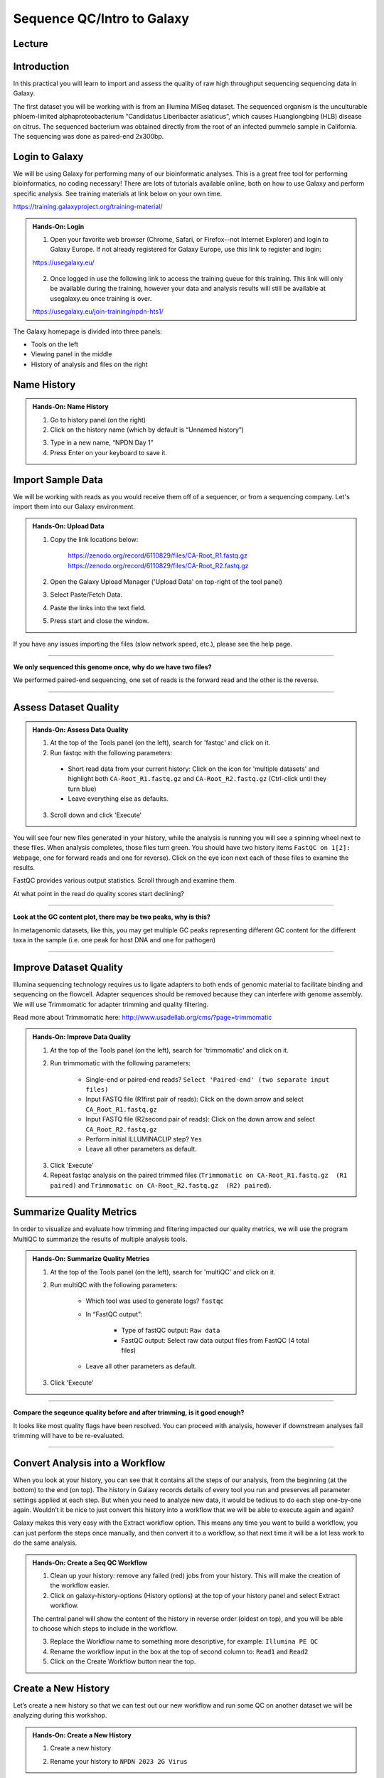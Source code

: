Sequence QC/Intro to Galaxy
===========================

Lecture
^^^^^^^

.. slide:: https://docs.google.com/presentation/d/1UW-LtFjL-4pJANNzSwKvQC_IK8ILbLiw6K6ToYupZC8

Introduction
^^^^^^^^^^^^

In this practical you will learn to import and assess the quality of raw high throughput sequencing sequencing data in Galaxy.

The first dataset you will be working with is from an Illumina MiSeq dataset. The sequenced organism is the unculturable phloem-limited alphaproteobacterium “Candidatus Liberibacter
asiaticus”, which causes Huanglongbing (HLB) disease on citrus. The sequenced bacterium was obtained directly from the root of an infected pummelo sample in California. The sequencing was done as paired-end 2x300bp.

.. image:: _static/CitrusGreening1.jpg


Login to Galaxy
^^^^^^^^^^^^^^^
We will be using Galaxy for performing many of our bioinformatic analyses. This is a great free tool for performing bioinformatics, no coding necessary! There are lots of tutorials available online, both on how to use Galaxy and perform specific analysis. See training materials at link below on your own time.

https://training.galaxyproject.org/training-material/

.. admonition:: Hands-On: Login

    1. Open your favorite web browser (Chrome, Safari, or Firefox--not Internet Explorer) and login to Galaxy Europe. If not already registered for Galaxy Europe, use this link to register and login:

    https://usegalaxy.eu/

     .. image:: _static/galaxylogin.png

    2. Once logged in use the following link to access the training queue for this training. This link will only be available during the training, however your data and analysis results will still be available at usegalaxy.eu once training is over.

    https://usegalaxy.eu/join-training/npdn-hts1/


The Galaxy homepage is divided into three panels:

- Tools on the left
- Viewing panel in the middle
- History of analysis and files on the right

.. image:: _static/galaxy_interface.png


Name History
^^^^^^^^^^^^

.. admonition:: Hands-On: Name History

    1. Go to history panel (on the right)

    2. Click on the history name (which by default is “Unnamed history”)

    .. image:: _static/rename_history.png

    3. Type in a new name,  “NPDN Day 1”

    4. Press Enter on your keyboard to save it.


Import Sample Data
^^^^^^^^^^^^^^^^^^^
We will be working with reads as you would receive them off of a sequencer, or from a sequencing company. Let's import them into our Galaxy environment.

.. admonition:: Hands-On: Upload Data

    1. Copy the link locations below:

        https://zenodo.org/record/6110829/files/CA-Root_R1.fastq.gz
        https://zenodo.org/record/6110829/files/CA-Root_R2.fastq.gz

    2. Open the Galaxy Upload Manager ('Upload Data' on top-right of the tool panel)

    3. Select Paste/Fetch Data.

    4. Paste the links into the text field.

    5. Press start and close the window.

If you have any issues importing the files (slow network speed, etc.), please see the help page.

-------------------------

.. container:: toggle

    .. container:: header

        **We only sequenced this genome once, why do we have two files?**

    We performed paired-end sequencing, one set of reads is the forward read and the other is the reverse.

    .. image:: _static/pairedend.png

----------------------------

Assess Dataset Quality
^^^^^^^^^^^^^^^^^^^^^^

.. admonition:: Hands-On: Assess Data Quality

    1. At the top of the Tools panel (on the left), search for 'fastqc' and click on it.

    2. Run fastqc with the following parameters:

      * Short read data from your current history: Click on the icon for 'multiple datasets' and highlight both ``CA-Root_R1.fastq.gz`` and ``CA-Root_R2.fastq.gz`` (Ctrl-click until they turn blue)

      * Leave everything else as defaults.

    .. image:: _static/fastqc_upload.png

    3. Scroll down and click 'Execute'


You will see four new files generated in your history, while the analysis is running you will see a spinning wheel next to these files. When analysis completes, those files turn green. You should have two history items ``FastQC on 1[2]: Webpage``, one for forward reads and one for reverse). Click on the eye icon next each of these files to examine the results.

FastQC provides various output statistics. Scroll through and examine them.

At what point in the read do quality scores start declining?

-------------------------

.. container:: toggle

    .. container:: header

        **Look at the GC content plot, there may be two peaks, why is this?**

    In metagenomic datasets, like this, you may get multiple GC peaks representing different GC content for the different taxa in the sample (i.e. one peak for host DNA and one for pathogen)

----------------------------

Improve Dataset Quality
^^^^^^^^^^^^^^^^^^^^^^^

Illumina sequencing technology requires us to ligate adapters to both ends of genomic material to facilitate binding and sequencing on the flowcell. Adapter sequences should be removed because they can interfere with genome assembly. We will use Trimmomatic for adapter trimming and quality filtering.

Read more about Trimmomatic here: http://www.usadellab.org/cms/?page=trimmomatic

.. admonition:: Hands-On: Improve Data Quality

    1. At the top of the Tools panel (on the left), search for 'trimmomatic' and click on it.

    2. Run trimmomatic with the following parameters:

        * Single-end or paired-end reads? ``Select 'Paired-end' (two separate input files)``

        * Input FASTQ file (R1\first pair of reads): Click on the down arrow and select ``CA_Root_R1.fastq.gz``

        * Input FASTQ file (R2\second pair of reads): Click on the down arrow and select ``CA_Root_R2.fastq.gz``

        * Perform initial ILLUMINACLIP step? ``Yes``
        

        * Leave all other parameters as default.

    .. image:: _static/trim.png


    3. Click 'Execute'
    
    4. Repeat fastqc analysis on the paired trimmed files (``Trimmomatic on CA-Root_R1.fastq.gz  (R1 paired)`` and ``Trimmomatic on CA-Root_R2.fastq.gz  (R2) paired``).


Summarize Quality Metrics
^^^^^^^^^^^^^^^^^^^^^^^^^

In order to visualize and evaluate how trimming and filtering impacted our quality metrics, we will use the program MultiQC to summarize the results of multiple analysis tools.

.. admonition:: Hands-On: Summarize Quality Metrics

    1. At the top of the Tools panel (on the left), search for 'multiQC' and click on it.

    2. Run multiQC with the following parameters:

        * Which tool was used to generate logs? ``fastqc``

        * In “FastQC output”:
        
            * Type of fastQC output: ``Raw data``
            
            * FastQC output: Select raw data output files from FastQC (4 total files)


        * Leave all other parameters as default.


    3. Click 'Execute'

-------------------------

.. container:: toggle

    .. container:: header

        **Compare the seqeunce quality before and after trimming, is it good enough?**

    It looks like most quality flags have been resolved. You can proceed with analysis, however if downstream analyses fail trimming will have to be re-evaluated.

----------------------------

Convert Analysis into a Workflow
^^^^^^^^^^^^^^^^^^^^^^^^^^^^^^^^

When you look at your history, you can see that it contains all the steps of our analysis, from the beginning (at the bottom) to the end (on top). The history in Galaxy records details of every tool you run and preserves all parameter settings applied at each step. But when you need to analyze new data, it would be tedious to do each step one-by-one again. Wouldn’t it be nice to just convert this history into a workflow that we will be able to execute again and again?

Galaxy makes this very easy with the Extract workflow option. This means any time you want to build a workflow, you can just perform the steps once manually, and then convert it to a workflow, so that next time it will be a lot less work to do the same analysis.


.. admonition:: Hands-On: Create a Seq QC Workflow

    1. Clean up your history: remove any failed (red) jobs from your history. This will make the creation of the workflow easier.

    2. Click on galaxy-history-options (History options) at the top of your history panel and select Extract workflow.
    
    .. image:: _static/extractworkflow.png

    The central panel will show the content of the history in reverse order (oldest on top), and you will be able to choose which steps to include in the workflow.
    
    .. image:: _static/extractworkflow2.png
    
    3. Replace the Workflow name to something more descriptive, for example: ``Illumina PE QC``
    
    4. Rename the workflow input in the box at the top of second column to: ``Read1`` and ``Read2``
    
    5. Click on the Create Workflow button near the top.

Create a New History
^^^^^^^^^^^^^^^^^^^^^^^^^^^^^^^^
Let’s create a new history so that we can test out our new workflow and run some QC on another dataset we will be analyzing during this workshop.

.. admonition:: Hands-On: Create a New History

    1. Create a new history
    
    .. image:: _static/createnewhis.png

    2. Rename your history to ``NPDN 2023 2G Virus``

Upload Data from SRA
^^^^^^^^^^^^^^^^^^^^^^^^^^^^^^^^
Here we will import Ilumina reads from NCBIs SRA database.

.. admonition:: Hands-On: Import Data from SRA

    1. In the tools panel search for ``Faster Download and Extract Reads in FASTQ`` and click on it

    2. Enter this Accession: SRR11794481
    
    3. Click ``Run tool``
    
    4. Several collections are created in your history panel when you submit this job:
    
        * Paired-end data (fasterq-dump); Contains Paired-end datasets (if available)
        
        * Single-end data (fasterq-dump); Contains Single-end datasets (if available)
        
        * Other data (fasterq-dump); Contains Unpaired datasets (if available)
        
        * fasterq-dump log; Contains information about the tool execution
        
Once fasterq finishes transferring the data explore the collections created by clicking on the collection name in the history panel. You should see in the paired-end data collection there is a pair of reads. This is what we will be analyzing.

Subset Data
^^^^^^^^^^^^

Because the dataset we just downloaded is very large analysis on the full dataset may take an extended period of time. To reduce the time spent running analysis lets subset the reads to only the first 1,000,000 reads. 

.. admonition:: Hands-On: Import Data from SRA

    1. In the tools panel search for ``Select first lines from a dataset`` and click on it

    2. Set the following parameters:
    
        * Select first *: ``4,000,000``
		
		* from: ``SRR11794481 forward uncompressed`` and ``SRR11794481 reverse uncompressed``
		
	.. image:: _static/subsample.png
    
    3. Click ``Run tool``
	
	4. After the files are generated lets rename them to, ``Raw Read 1`` and ``Raw Read 2``



Run a Workflow
^^^^^^^^^^^^^^^
Lets run our quality control pipeline on our newly downloaded and subsetted dataset.

.. admonition:: Hands-On: Run A Workflow

    1. Click on Workflow in the top menu bar of Galaxy. Here you have a list of all your workflows. Your newly created workflow should be listed at the top:
    
    .. image:: _static/selectworkflow.png
    
    2. Click on the Run workflow button next to your workflow. The central panel will change to allow you to configure and launch the workflow. 
    
    .. image:: _static/selectworkflow2.png
    
    3. Click on the Browse datasets icon on the right of each input box. For Read1 input select the ``Raw Read 1`` file, and for Read2 input choose ``Raw Read 2``.
    
    4. Select Run Workflow.
    
Examine the output from the workflow as it finishes. 
    
